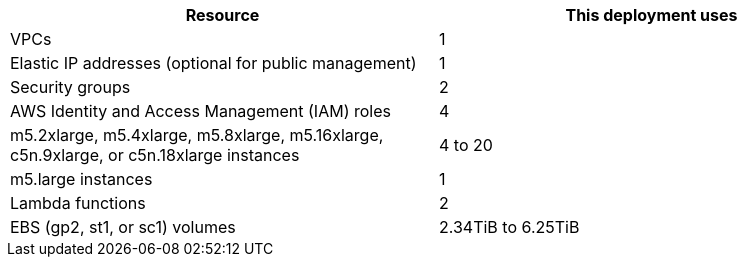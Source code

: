 // Replace the <n> in each row to specify the number of resources used in this deployment. Remove the rows for resources that aren’t used.
|===
|Resource |This deployment uses

// Space needed to maintain table headers
|VPCs |1
|Elastic IP addresses (optional for public management) |1
|Security groups |2
|AWS Identity and Access Management (IAM) roles |4
|m5.2xlarge, m5.4xlarge, m5.8xlarge, m5.16xlarge, c5n.9xlarge, or c5n.18xlarge instances |4 to 20
|m5.large instances |1
|Lambda functions |2
|EBS (gp2, st1, or sc1) volumes |2.34TiB to 6.25TiB
|===
